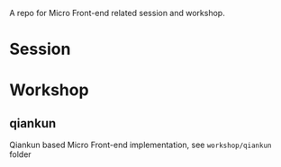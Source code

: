 A repo for Micro Front-end related session and workshop.

* Session
* Workshop
** qiankun
   Qiankun based Micro Front-end implementation, see ~workshop/qiankun~ folder

